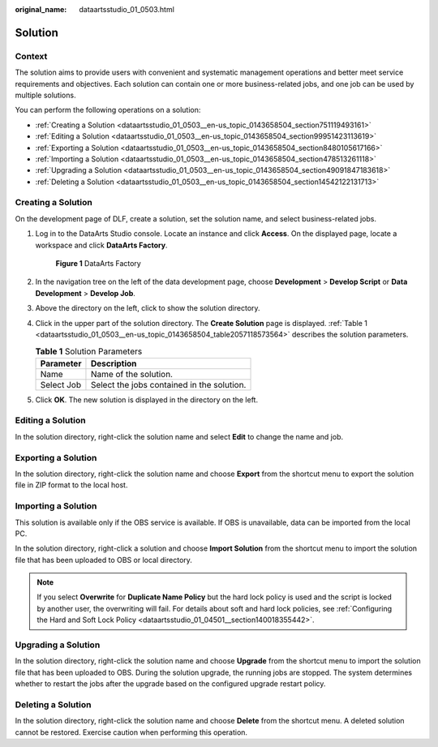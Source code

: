 :original_name: dataartsstudio_01_0503.html

.. _dataartsstudio_01_0503:

Solution
========

Context
-------

The solution aims to provide users with convenient and systematic management operations and better meet service requirements and objectives. Each solution can contain one or more business-related jobs, and one job can be used by multiple solutions.

You can perform the following operations on a solution:

-  :ref:`Creating a Solution <dataartsstudio_01_0503__en-us_topic_0143658504_section751119493161>`
-  :ref:`Editing a Solution <dataartsstudio_01_0503__en-us_topic_0143658504_section99951423113619>`
-  :ref:`Exporting a Solution <dataartsstudio_01_0503__en-us_topic_0143658504_section8480105617166>`
-  :ref:`Importing a Solution <dataartsstudio_01_0503__en-us_topic_0143658504_section478513261118>`
-  :ref:`Upgrading a Solution <dataartsstudio_01_0503__en-us_topic_0143658504_section49091847183618>`
-  :ref:`Deleting a Solution <dataartsstudio_01_0503__en-us_topic_0143658504_section14542122131713>`

.. _dataartsstudio_01_0503__en-us_topic_0143658504_section751119493161:

Creating a Solution
-------------------

On the development page of DLF, create a solution, set the solution name, and select business-related jobs.

#. Log in to the DataArts Studio console. Locate an instance and click **Access**. On the displayed page, locate a workspace and click **DataArts Factory**.


   .. figure:: /_static/images/en-us_image_0000001321928320.png
      :alt: **Figure 1** DataArts Factory

      **Figure 1** DataArts Factory

#. In the navigation tree on the left of the data development page, choose **Development** > **Develop Script** or **Data Development** > **Develop Job**.

#. Above the directory on the left, click |image1| to show the solution directory.

#. Click |image2| in the upper part of the solution directory. The **Create Solution** page is displayed. :ref:`Table 1 <dataartsstudio_01_0503__en-us_topic_0143658504_table2057118573564>` describes the solution parameters.

   .. _dataartsstudio_01_0503__en-us_topic_0143658504_table2057118573564:

   .. table:: **Table 1** Solution Parameters

      ========== ==========================================
      Parameter  Description
      ========== ==========================================
      Name       Name of the solution.
      Select Job Select the jobs contained in the solution.
      ========== ==========================================

#. Click **OK**. The new solution is displayed in the directory on the left.

.. _dataartsstudio_01_0503__en-us_topic_0143658504_section99951423113619:

Editing a Solution
------------------

In the solution directory, right-click the solution name and select **Edit** to change the name and job.

.. _dataartsstudio_01_0503__en-us_topic_0143658504_section8480105617166:

Exporting a Solution
--------------------

In the solution directory, right-click the solution name and choose **Export** from the shortcut menu to export the solution file in ZIP format to the local host.

.. _dataartsstudio_01_0503__en-us_topic_0143658504_section478513261118:

Importing a Solution
--------------------

This solution is available only if the OBS service is available. If OBS is unavailable, data can be imported from the local PC.

In the solution directory, right-click a solution and choose **Import Solution** from the shortcut menu to import the solution file that has been uploaded to OBS or local directory.

.. note::

   If you select **Overwrite** for **Duplicate Name Policy** but the hard lock policy is used and the script is locked by another user, the overwriting will fail. For details about soft and hard lock policies, see :ref:`Configuring the Hard and Soft Lock Policy <dataartsstudio_01_04501__section140018355442>`.

.. _dataartsstudio_01_0503__en-us_topic_0143658504_section49091847183618:

Upgrading a Solution
--------------------

In the solution directory, right-click the solution name and choose **Upgrade** from the shortcut menu to import the solution file that has been uploaded to OBS. During the solution upgrade, the running jobs are stopped. The system determines whether to restart the jobs after the upgrade based on the configured upgrade restart policy.

.. _dataartsstudio_01_0503__en-us_topic_0143658504_section14542122131713:

Deleting a Solution
-------------------

In the solution directory, right-click the solution name and choose **Delete** from the shortcut menu. A deleted solution cannot be restored. Exercise caution when performing this operation.

.. |image1| image:: /_static/images/en-us_image_0000001373169133.png
.. |image2| image:: /_static/images/en-us_image_0000001322408400.png
